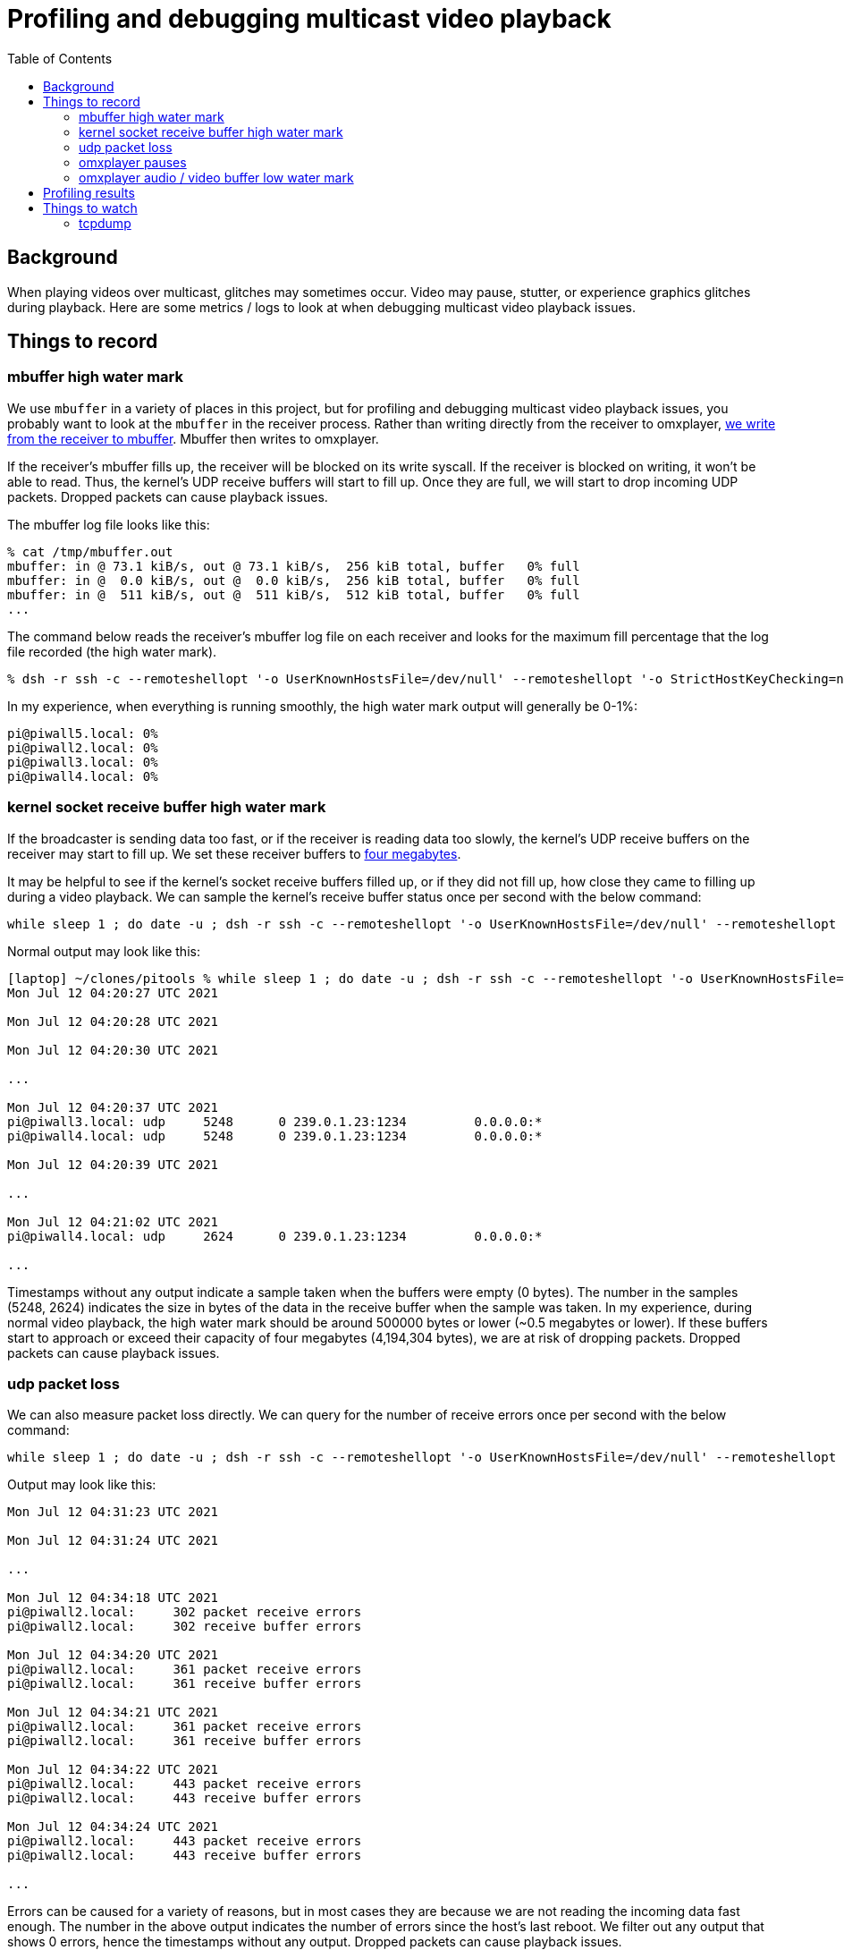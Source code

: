 # Profiling and debugging multicast video playback
:toc:
:toclevels: 5

## Background
When playing videos over multicast, glitches may sometimes occur. Video may pause, stutter, or experience graphics glitches during playback. Here are some metrics / logs to look at when debugging multicast video playback issues.

## Things to record
### mbuffer high water mark
We use `mbuffer` in a variety of places in this project, but for profiling and debugging multicast video playback issues, you probably want to look at the `mbuffer` in the receiver process. Rather than writing directly from the receiver to omxplayer, https://github.com/dasl-/piwall2/blob/eb2f8ea0427581e74ff55596526faa9a748316f9/piwall2/broadcaster.py#L94-L122[we write from the receiver to mbuffer]. Mbuffer then writes to omxplayer.

If the receiver's mbuffer fills up, the receiver will be blocked on its write syscall. If the receiver is blocked on writing, it won't be able to read. Thus, the kernel's UDP receive buffers will start to fill up. Once they are full, we will start to drop incoming UDP packets. Dropped packets can cause playback issues.

The mbuffer log file looks like this:
....
% cat /tmp/mbuffer.out
mbuffer: in @ 73.1 kiB/s, out @ 73.1 kiB/s,  256 kiB total, buffer   0% full
mbuffer: in @  0.0 kiB/s, out @  0.0 kiB/s,  256 kiB total, buffer   0% full
mbuffer: in @  511 kiB/s, out @  511 kiB/s,  512 kiB total, buffer   0% full
...
....

The command below reads the receiver's mbuffer log file on each receiver and looks for the maximum fill percentage that the log file recorded (the high water mark).
....
% dsh -r ssh -c --remoteshellopt '-o UserKnownHostsFile=/dev/null' --remoteshellopt '-o StrictHostKeyChecking=no' --remoteshellopt '-o LogLevel=ERROR' -M -m pi@piwall2.local,pi@piwall3.local,pi@piwall4.local,pi@piwall5.local "cat /tmp/mbuffer.out | awk '{ print \$14; }' | sort -n | tail -1"
....

In my experience, when everything is running smoothly, the high water mark output will generally be 0-1%:
....
pi@piwall5.local: 0%
pi@piwall2.local: 0%
pi@piwall3.local: 0%
pi@piwall4.local: 0%
....

### kernel socket receive buffer high water mark
If the broadcaster is sending data too fast, or if the receiver is reading data too slowly, the kernel's UDP receive buffers on the receiver may start to fill up. We set these receiver buffers to https://github.com/dasl-/piwall2/blob/eb2f8ea0427581e74ff55596526faa9a748316f9/piwall2/multicasthelper.py#L23[four megabytes].

It may be helpful to see if the kernel's socket receive buffers filled up, or if they did not fill up, how close they came to filling up during a video playback. We can sample the kernel's receive buffer status once per second with the below command:

....
while sleep 1 ; do date -u ; dsh -r ssh -c --remoteshellopt '-o UserKnownHostsFile=/dev/null' --remoteshellopt '-o StrictHostKeyChecking=no' --remoteshellopt '-o LogLevel=ERROR' -M -m pi@piwall2.local,pi@piwall3.local,pi@piwall4.local,pi@piwall5.local "netstat --udp -an | grep '239.0.1.23:1234'" | sort | grep -v 'udp        0' ; echo "" ; done
....

Normal output may look like this:
....
[laptop] ~/clones/pitools % while sleep 1 ; do date -u ; dsh -r ssh -c --remoteshellopt '-o UserKnownHostsFile=/dev/null' --remoteshellopt '-o StrictHostKeyChecking=no' --remoteshellopt '-o LogLevel=ERROR' -M -m pi@piwall2.local,pi@piwall3.local,pi@piwall4.local,pi@piwall5.local "netstat --udp -an | grep '239.0.1.23:1234'" | sort | grep -v 'udp        0' ; echo "" ; done
Mon Jul 12 04:20:27 UTC 2021

Mon Jul 12 04:20:28 UTC 2021

Mon Jul 12 04:20:30 UTC 2021

...

Mon Jul 12 04:20:37 UTC 2021
pi@piwall3.local: udp     5248      0 239.0.1.23:1234         0.0.0.0:*
pi@piwall4.local: udp     5248      0 239.0.1.23:1234         0.0.0.0:*

Mon Jul 12 04:20:39 UTC 2021

...

Mon Jul 12 04:21:02 UTC 2021
pi@piwall4.local: udp     2624      0 239.0.1.23:1234         0.0.0.0:*

...
....

Timestamps without any output indicate a sample taken when the buffers were empty (0 bytes). The number in the samples (5248, 2624) indicates the size in bytes of the data in the receive buffer when the sample was taken. In my experience, during normal video playback, the high water mark should be around 500000 bytes or lower (~0.5 megabytes or lower). If these buffers start to approach or exceed their capacity of four megabytes (4,194,304 bytes), we are at risk of dropping packets. Dropped packets can cause playback issues.

### udp packet loss
We can also measure packet loss directly. We can query for the number of receive errors once per second with the below command:

....
while sleep 1 ; do date -u ; dsh -r ssh -c --remoteshellopt '-o UserKnownHostsFile=/dev/null' --remoteshellopt '-o StrictHostKeyChecking=no' --remoteshellopt '-o LogLevel=ERROR' -M -m pi@piwall2.local,pi@piwall3.local,pi@piwall4.local,pi@piwall5.local "netstat -anus | grep receive | grep errors" | sort | grep -v -E ' 0 .* errors'; echo "" ; done
....

Output may look like this:
....
Mon Jul 12 04:31:23 UTC 2021

Mon Jul 12 04:31:24 UTC 2021

...

Mon Jul 12 04:34:18 UTC 2021
pi@piwall2.local:     302 packet receive errors
pi@piwall2.local:     302 receive buffer errors

Mon Jul 12 04:34:20 UTC 2021
pi@piwall2.local:     361 packet receive errors
pi@piwall2.local:     361 receive buffer errors

Mon Jul 12 04:34:21 UTC 2021
pi@piwall2.local:     361 packet receive errors
pi@piwall2.local:     361 receive buffer errors

Mon Jul 12 04:34:22 UTC 2021
pi@piwall2.local:     443 packet receive errors
pi@piwall2.local:     443 receive buffer errors

Mon Jul 12 04:34:24 UTC 2021
pi@piwall2.local:     443 packet receive errors
pi@piwall2.local:     443 receive buffer errors

...
....

Errors can be caused for a variety of reasons, but in most cases they are because we are not reading the incoming data fast enough. The number in the above output indicates the number of errors since the host's last reboot. We filter out any output that shows 0 errors, hence the timestamps without any output. Dropped packets can cause playback issues.

### omxplayer pauses
omxplayer will automatically pause playback if its video / audio buffers get too low. Specifically, if the video or audio buffers get https://github.com/popcornmix/omxplayer/blob/1f1d0ccd65d3a1caa86dc79d2863a8f067c8e3f8/omxplayer.cpp#L1648[below 0.1 seconds of buffered output], omxplayer will pause to allow the buffers to grow in size.

We configure omxplayer with a buffer size of 5 seconds (TODO: code link), meaning at startup, it will wait until it has a buffer of 5 seconds for both audio and video before starting playback. In most cases, the audio and video buffers should continue to stay around 5 seconds for the playback of the entire video, but we often see them fluctuate in size for unknown reasons over the course of playback.

Ideally we want to avoid any pauses during playback. If playback gets paused, it often does not unpause correctly, or if it does, playback may get out of sync across the receivers.

Use this command to determine if any of the receivers paused their playback due to low audio / video buffers:
....
dsh -r ssh -c --remoteshellopt '-o UserKnownHostsFile=/dev/null' --remoteshellopt '-o StrictHostKeyChecking=no' --remoteshellopt '-o LogLevel=ERROR' -M -m pi@piwall2.local,pi@piwall3.local,pi@piwall4.local,pi@piwall5.local "cat omxplayer.log | grep -i 'DEBUG: Pause'" 2>/dev/null
.... 

If you see no output, that is good -- you had no pauses. If there were pauses, you may see output like this:
....
pi@piwall3.local: 05:15:29 T:18446744073108888524   DEBUG: Pause 4.16,-0.56 (0,1,0,0) 10.00
....

The format of the log line is https://github.com/popcornmix/omxplayer/blob/1f1d0ccd65d3a1caa86dc79d2863a8f067c8e3f8/omxplayer.cpp#L1750[defined in omxplayer here]. In this example, playback was paused because the video buffer was low (-0.56).

### omxplayer audio / video buffer low water mark
As mentioned in the previous section, if the video or audio buffers get https://github.com/popcornmix/omxplayer/blob/1f1d0ccd65d3a1caa86dc79d2863a8f067c8e3f8/omxplayer.cpp#L1648[below 0.1 seconds of buffered output], omxplayer will pause to allow the buffers to grow in size. We can monitor the audio / video buffer size (in seconds) via https://github.com/popcornmix/omxplayer/blob/1f1d0ccd65d3a1caa86dc79d2863a8f067c8e3f8/omxplayer.cpp#L1694-L1696[log lines that omxplayer emits]. If the 'A:N.NN' or 'V:N.NN' gets below 0.1, omxplayer will pause.

The low water mark of omxplayer's video buffer may be obtained via:
....
dsh -r ssh -c --remoteshellopt '-o UserKnownHostsFile=/dev/null' --remoteshellopt '-o StrictHostKeyChecking=no' --remoteshellopt '-o LogLevel=ERROR' -M -m pi@piwall2.local,pi@piwall3.local,pi@piwall4.local,pi@piwall5.local "cat omxplayer.log | grep -i 'DEBUG: Normal' | grep -v '02:26:' | grep -v '04:37:' | cut -d'/' -f1 | sort --numeric-sort --field-separator=':' --key 11 | head -1" 2>/dev/null | sort
....

The low water mark of omxplayer's audio buffer may be obtained via:
....
dsh -r ssh -c --remoteshellopt '-o UserKnownHostsFile=/dev/null' --remoteshellopt '-o StrictHostKeyChecking=no' --remoteshellopt '-o LogLevel=ERROR' -M -m pi@piwall2.local,pi@piwall3.local,pi@piwall4.local,pi@piwall5.local "cat omxplayer.log | grep -i 'DEBUG: Normal' | grep -vE '02:2[67]:' | grep -vE '04:3[78]:' | cut -d'/' -f1 | sort --numeric-sort --field-separator=':' --key 10 | head -1" 2>/dev/null | sort
....

Note that you must adjust the `grep -v` filters in the above commands to align with the video's start and end times, where we expect the audio / video buffers to be low. To determine what to set these start / end time grep filters to, you may do `head omxplayer.log` and `tail omxplayer.log` to see when the video started and stopped.

During normal playback of https://www.youtube.com/watch?v=6wVZK0W0SAo[one video], we have seen these buffers get as low as ~1.25 seconds. This is somewhat surprising, as they start as 5 seconds. I am not sure what causes them to get so low. It would be interesting to see if there are other video for which the 5 second buffer is not enough and pauses occur. If such videos are found, we may have to increase the starting buffer size for omxplayer (see omxplayer's `--threshold` option). Interestingly, the low water mark for these buffers was during a period where the video content was static for a few minutes, https://youtu.be/6wVZK0W0SAo?t=5480[at the 1h 31m mark generally].

Output may look like this:
....
pi@piwall2.local: 07:24:33 T:18446744073264380076   DEBUG: Normal M:5480066760 (A:5481299600 V:5481320078) P:0 A:1.23 V:1.25
pi@piwall3.local: 07:25:39 T:18446744073330445597   DEBUG: Normal M:5546117358 (A:5547337144 V:5547369400) P:0 A:1.22 V:1.25
pi@piwall4.local: 07:24:33 T:18446744073264383655   DEBUG: Normal M:5480025806 (A:5481299600 V:5481320078) P:0 A:1.27 V:1.29
pi@piwall5.local: 07:24:33 T:18446744073264383500   DEBUG: Normal M:5480038026 (A:5481299600 V:5481320078) P:0 A:1.26 V:1.28
....

The log lines we are parsing look like this:
....
% cat ~/omxplayer.log | grep Normal
04:32:21 T:18446744072022878421   DEBUG: Normal M:0 (A:-4503599627370496 V:-4503599627370496) P:1 A:0.00 V:0.00/T:5.00 (0,0,0,0) A:0% V:0% (0.00,6.34)
04:32:22 T:18446744072023933774   DEBUG: Normal M:-200000 (A:1018778 V:1011911) P:1 A:1.22 V:1.21/T:5.00 (0,0,0,0) A:0% V:0% (0.96,6.34)
04:32:23 T:18446744072024560430   DEBUG: Normal M:-200000 (A:2272656 V:2304867) P:1 A:2.47 V:2.50/T:5.00 (0,0,0,0) A:0% V:0% (2.24,6.34)
...
04:32:31 T:18446744072032771196   DEBUG: Normal M:4806239 (A:10318367 V:10354578) P:0 A:5.51 V:5.55/T:5.00 (0,0,1,1) A:0% V:0% (5.28,6.34)
04:32:32 T:18446744072033647644   DEBUG: Normal M:5682842 (A:11075922 V:11147033) P:0 A:5.39 V:5.46/T:5.00 (0,0,1,1) A:0% V:0% (5.13,6.34)
04:32:33 T:18446744072034689177   DEBUG: Normal M:6724331 (A:11990211 V:11981200) P:0 A:5.27 V:5.26/T:5.00 (0,0,1,1) A:0% V:0% (5.00,6.34)
...
....

## Profiling results
Some profiling results I have collected on a https://www.youtube.com/watch?v=6wVZK0W0SAo[test video] may be https://gist.github.com/dasl-/71e6d54cb07bb32395980f31c1bad826[viewed here]. Note that for trial 3 and onward in the linked gist, one of the raspberry pi's (piwall3) appeared to be having hardware issues causing random video pauses until its hardware was replaced.

See these results in a https://docs.google.com/spreadsheets/d/1vP3O_LLLR4p_q1lOpIfwUwL1d7bTHbV2OFuT1eG205Q/edit#gid=0[spreadsheet here].

## Things to watch
### tcpdump
You can video broadcast monitor network traffic like so:
....
% sudo tcpdump -i eth0 'udp and dst 239.0.1.23'
....

This should work either on the broadcaster or receiver raspberry pi.
